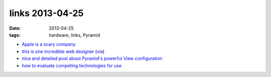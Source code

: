 links 2013-04-25
================

:date: 2013-04-25
:tags: hardware, links, Pyramid


* `Apple is a scary company`__

* `this is one incredible web designer`__ (via__)

* `nice and detailed post about Pyramid's powerful View configuration`__

* `how to evaluate competing technologies for use`__

__ http://stallman.org/apple
__ http://soziev.com
__ http://delaguardia.com.mx
__ http://blog.delaguardia.com.mx/pyramid-view-configuration-let-me-count-the-ways.html
__ http://meta.stackoverflow.com/a/145813/147166
